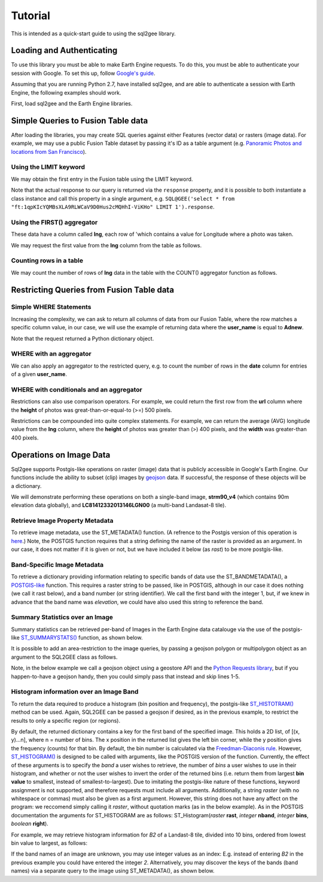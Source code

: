 Tutorial
========

This is intended as a quick-start guide to using the sql2gee library.

Loading and Authenticating
--------------------------

To use this library you must be able to make Earth Engine requests. To do this, you must be able to authenticate your
session with Google. To set this up, follow `Google's guide <https://developers.google.com/earth-engine/python_install>`_.

Assuming that you are running Python 2.7, have installed sql2gee, and are able to authenticate a session with Earth Engine,
the following examples should work.

First, load sql2gee and the Earth Engine libraries.

.. code-block:: python
   :linenos:

    >>>import ee
    >>>from sql2gee import SQL2GEE
    >>>ee.Initialize()


Simple Queries to Fusion Table data
-----------------------------------

After loading the libraries, you may create SQL queries against either Features (vector data) or rasters (image data).
For example, we may use a public Fusion Table dataset by passing it's ID as a table argument
(e.g. `Panoramic Photos and locations from San Francisco <https://fusiontables.google.com/data?docid=1qpKIcYQMBsXLA9RLWCaV9D0Hus2cMQHhI-ViKHo#rows:id=1>`_).

Using the LIMIT keyword
^^^^^^^^^^^^^^^^^^^^^^^

We may obtain the first entry in the Fusion table using the LIMIT keyword.

.. code-block:: python
   :linenos:

    >>>sql = 'select * from "ft:1qpKIcYQMBsXLA9RLWCaV9D0Hus2cMQHhI-ViKHo" LIMIT 1'
    >>>q = SQL2GEE(sql)
    >>>q.response
    {u'columns': {u'date': u'Number',
                  u'height': u'Number',
                  u'lng': u'Number',
                  u'title': u'String',
                  u'url': u'String',
                  u'user_id': u'Number',
                  u'user_name': u'String',
                  u'width': u'Number'},
     u'features': [{u'geometry': {u'coordinates': [-122.199705, 37.808411],
                                  u'geodesic': True,
                                  u'type': u'Point'},
                    u'id': u'2',
                    u'properties': {u'date': 1169596800000,
                                    u'height': 375.0,
                                    u'lng': -122.199705,
                                    u'title': u'Oakland California LDS Temple',
                                    u'url': u'http://mw2.google.com/mw-panoramio/photos/medium/551255.jpg',
                                    u'user_id': 99249.0,
                                    u'user_name': u'shaunikadearman',
                                    u'width': 500.0},
                    u'type': u'Feature'}],
     u'properties': {u'DocID': u'1qpKIcYQMBsXLA9RLWCaV9D0Hus2cMQHhI-ViKHo',
                     u'name': u'SF Panoramio Photos +ID'},
     u'type': u'FeatureCollection'}

Note that the actual response to our query is returned via the ``response`` property, and it is possible to both
instantiate a class instance and call this property in a single argument, e.g.
``SQL@GEE('select * from "ft:1qpKIcYQMBsXLA9RLWCaV9D0Hus2cMQHhI-ViKHo" LIMIT 1').response``.


Using the FIRST() aggregator
^^^^^^^^^^^^^^^^^^^^^^^^^^^^

These data have a column called **lng**, each row of 'which contains a value for Longitude where a photo was taken.

We may request the first value from the **lng** column from the table as follows.

.. code-block:: python
   :linenos:

    >>>sql = 'SELECT FIRST(lng) from "ft:1qpKIcYQMBsXLA9RLWCaV9D0Hus2cMQHhI-ViKHo"'
    >>>q = SQL2GEE(sql)
    >>>q.response
    -122.199705

Counting rows in a table
^^^^^^^^^^^^^^^^^^^^^^^^

We may count the number of rows of **lng** data in the table with the COUNT() aggregator function as follows.

.. code-block:: python
   :linenos:

    >>>sql = 'SELECT COUNT(lng) from "ft:1qpKIcYQMBsXLA9RLWCaV9D0Hus2cMQHhI-ViKHo"'
    >>>q = SQL2GEE(sql)
    >>>q.response
    1919

Restricting Queries from Fusion Table data
------------------------------------------

Simple WHERE Statements
^^^^^^^^^^^^^^^^^^^^^^^

Increasing the complexity, we can ask to return all columns of data from our Fusion Table, where the row matches a specific column value,
in our case, we will use the example of returning data where the **user_name** is equal to **Adnew**.

.. code-block:: python
   :linenos:

    >>>sql = 'SELECT * from "ft:1qpKIcYQMBsXLA9RLWCaV9D0Hus2cMQHhI-ViKHo" WHERE user_name =Adnew'
    >>>q = SQL2GEE(sql)
    >>>q.response
    {u'columns': {u'date': u'Number',
                  u'height': u'Number',
                  u'lng': u'Number',
                  u'title': u'String',
                  u'url': u'String',
                  u'user_id': u'Number',
                  u'user_name': u'String',
                  u'width': u'Number'},
     u'features': [{u'geometry': {u'coordinates': [-122.478504, 37.825853],
                                  u'geodesic': True,
                                  u'type': u'Point'},
                    u'id': u'1053',
                    u'properties': {u'date': 1210377600000,
                                    u'height': 332.0,
                                    u'lng': -122.478504,
                                    u'title': u'San Francisco -  - Golden Gate Bridge',
                                    u'url': u'http://mw2.google.com/mw-panoramio/photos/medium/10085769.jpg',
                                    u'user_id': 949501.0,
                                    u'user_name': u'Adnew',
                                    u'width': 500.0},
                    u'type': u'Feature'},
                   {u'geometry': {u'coordinates': [-122.386322, 37.798798],
                                  u'geodesic': True,
                                  u'type': u'Point'},
                    u'id': u'1340',
                    u'properties': {u'date': 1300147200000,
                                    u'height': 358.0,
                                    u'lng': -122.386322,
                                    u'title': u'Oakland-Bay-Bridge',
                                    u'url': u'http://mw2.google.com/mw-panoramio/photos/medium/49518296.jpg',
                                    u'user_id': 949501.0,
                                    u'user_name': u'Adnew',
                                    u'width': 500.0},
                    u'type': u'Feature'}],
     u'properties': {u'DocID': u'1qpKIcYQMBsXLA9RLWCaV9D0Hus2cMQHhI-ViKHo',
                     u'name': u'SF Panoramio Photos +ID'},
     u'type': u'FeatureCollection'}

Note that the request returned a Python dictionary object.


WHERE with an aggregator
^^^^^^^^^^^^^^^^^^^^^^^^

We can also apply an aggregator to the restricted query, e.g. to count the number of rows in the **date** column for entries
of a given **user_name**.

.. code-block:: python
   :linenos:

    >>>sql = 'SELECT COUNT(date) from "ft:1qpKIcYQMBsXLA9RLWCaV9D0Hus2cMQHhI-ViKHo" WHERE user_name = Alfred Mueller'
    >>>q = SQL2GEE(sql)
    >>>q.response
    6

WHERE with conditionals and an aggregator
^^^^^^^^^^^^^^^^^^^^^^^^^^^^^^^^^^^^^^^^^

Restrictions can also use comparison operators. For example, we could return the first row from the **url** column where
the **height** of photos was great-than-or-equal-to (>=) 500 pixels.

.. code-block:: python
   :linenos:

    >>>sql = 'SELECT FIRST(url) from "ft:1qpKIcYQMBsXLA9RLWCaV9D0Hus2cMQHhI-ViKHo" WHERE height >= 500'
    >>>q = SQL2GEE(sql)
    >>>q.response
    u'http://mw2.google.com/mw-panoramio/photos/medium/1529603.jpg'

Restrictions can be compounded into quite complex statements. For example, we can return the average (AVG) longitude
value from the **lng** column, where the **height** of photos was greater than (>) 400 pixels, and the **width** was
greater-than 400 pixels.

.. code-block:: python
   :linenos:

    >>>sql = 'SELECT AVG(lng) from "ft:1qpKIcYQMBsXLA9RLWCaV9D0Hus2cMQHhI-ViKHo" WHERE height > 400 AND width > 400'
    >>>q = SQL2GEE(sql)
    >>>q.response
    -122.36732296666668


Operations on Image Data
------------------------

Sql2gee supports Postgis-like operations on raster (image) data that is publicly accessible in Google's Earth Engine.
Our functions include the ability to subset (clip) images by `geojson <http://geojson.org>`_ data.
If successful, the response of these objects will be a dictionary.

We will demonstrate performing these operations on both a single-band image, **strm90_v4** (which contains 90m
elevation data globally), and **LC81412332013146LGN00** (a multi-band Landasat-8 tile).

Retrieve Image Property Metadata
^^^^^^^^^^^^^^^^^^^^^^^^^^^^^^^^

To retrieve image metadata, use the ST_METADATA() function. (A refrence to the Postgis version of this operation is
`here <http://postgis.net/docs/RT_ST_MetaData.html>`_.) Note, the POSTGIS function requires that a string defining the
name of the raster is provided as an argument. In our case, it does not matter if it is given or not, but we have
included it below (as `rast`) to be more postgis-like.

.. code-block:: python
   :linenos:

    >>>sql = 'SELECT ST_METADATA(rast) from srtm90_v4'
    >>>q = SQL2GEE(sql)
    >>>q.response
    {u'system:asset_size': 18827626666,
     u'system:time_end': 951177600000,
     u'system:time_start': 950227200000}


Band-Specific Image Metadata
^^^^^^^^^^^^^^^^^^^^^^^^^^^^

To retrieve a dictionary providing information relating to specific bands of data use the ST_BANDMETADATA(), a
`POSTGIS-like <http://postgis.net/docs/manual-dev/RT_ST_BandMetaData.html>`_ function.
This requires a raster string to be passed, like in POSTGIS, although in our case it does nothing (we call it
rast below), and a band number (or string identifier). We call the first band with the integer 1, but, if we knew in
advance that the band name was *elevation*, we could have also used this string to reference the band.

.. code-block:: python
   :linenos:

    >>>sql = 'SELECT ST_BANDMETADATA(rast, 1) from srtm90_v4' # could use either 1 or the name of the band (elevation)
    >>>q = SQL2GEE(sql)
    >>>q.response
    {u'crs': u'EPSG:4326',
     u'crs_transform': [0.000833333333333,
                        0.0,
                        -180.0,
                        0.0,
                        -0.000833333333333,
                        60.0],
     u'data_type': {u'max': 32767,
                    u'min': -32768,
                    u'precision': u'int',
                    u'type': u'PixelType'},
     u'dimensions': [432000, 144000],
     u'id': u'elevation'}

Summary Statistics over an Image
^^^^^^^^^^^^^^^^^^^^^^^^^^^^^^^^

Summary statistics can be retrieved per-band of Images in the Earth Engine data catalouge via the use of the postgis-like
`ST_SUMMARYSTATS() <http://postgis.net/docs/RT_ST_SummaryStats.html>`_ function, as shown below.

.. code-block:: python
   :linenos:

    >>>sql = 'SELECT ST_SUMMARYSTATS() from srtm90_v4'
    >>>q = SQL2GEE(sql)
    >>>q.response
    {u'elevation': {'count': 2747198,
                    'max': 7159,
                    'mean': 689.8474833769903,
                    'min': -415,
                    'stdev': 865.9582784994756,
                    'sum': 1859471136.0274282}}

It is possible to add an area-restriction to the image queries, by passing a geojson polygon or multipolygon object as an
argument to the SQL2GEE class as follows.

Note, in the below example we call a geojson object using a geostore API and the
`Python Requests library <http://docs.python-requests.org/en/master/>`_, but if you happen-to-have a geojson handy, then
you could simply pass that instead and skip lines 1-5.

.. code-block:: python
   :linenos:

    >>>import requests
    >>>gstore = "http://staging-api.globalforestwatch.org/geostore/4531cca6a8ddcf01bccf302b3dd7ae3f"
    >>>r = requests.get(gstore)
    >>>j = r.json()
    >>>j = j.get('data').get('attributes').get('geojson')

    >>>sql = "SELECT ST_SUMMARYSTATS() FROM srtm90_v4"
    >>>q = SQL2GEE(sql, geojson=j)
    {u'elevation': {'count': 118037,
                    'max': 489,
                    'mean': 326.5521573743826,
                    'min': 126,
                    'stdev': 75.69057079693977,
                    'sum': 38545237.0}}


Histogram information over an Image Band
^^^^^^^^^^^^^^^^^^^^^^^^^^^^^^^^^^^^^^^^

To return the data required to produce a histogram (bin position and frequency), the postgis-like `ST_HISTOTRAM() <http://postgis.net/docs/manual-dev/RT_ST_Histogram.html>`_ method can be used.
Again, SQL2GEE can be passed a geojson if desired, as in the previous example, to restrict the results to only a specific region (or regions).

.. code-block:: python
   :linenos:

    >>>sql = "SELECT ST_HISTOGRAM() FROM srtm90_v4"
    >>>q = SQL2GEE(sql)
    >>>q.response
    {u'elevation': [[-415.0, 14.0],
                    [-404.94156706507306, 6.0],
                    [-394.88313413014606, 3.0],
                    [-384.8247011952191, 1.0],
                    ...
                    [7128.824701195219, 0.0],
                    [7138.883134130146, 0.0],
                    [7148.941567065073, 0.0]]}

By default, the returned dictionary contains a key for the first band of the specified image. This holds a 2D list, of [(x, y)...n], where n = number of bins.
The x position in the returned list gives the left bin corner, while the y position gives the frequency (counts) for that bin. By default, the
bin number is calculated via the `Freedman-Diaconis rule <https://en.wikipedia.org/wiki/Freedman–Diaconis_rule>`_.
However, `ST_HISTOGRAM() <http://postgis.net/docs/manual-dev/RT_ST_Histogram.html>`_ is designed to be called with arguments, like the POSTGIS version of the function. Currently, the effect of these arguments
is to specify the *band* a user wishes to retrieve, the number of *bins* a user wishes to use in their histogram, and whether or not the user wishes to invert the order
of the returned bins (i.e. return them from largest **bin value** to smallest, instead of smallest-to-largest). Due to imitating the postgis-like nature of these functions,
keyword assignment is not supported, and therefore requests must include all arguments. Additionally, a string `raster` (with no whitespace or commas) must also be given as a first argument. However,
this string does not have any affect on the program: we reccomend simply calling it `raster`, without quotation marks (as in the below example).
As in the POSTGIS documentation the arguments for ST_HISTOGRAM are as follows: ST_Histogram(*raster* **rast**, *integer* **nband**, *integer* **bins**, *boolean* **right**).

For example, we may retrieve histogram information for `B2` of a Landast-8 tile, divided into 10 bins, ordered from lowest bin value to largest, as follows:

.. code-block:: python
   :linenos:

    >>>sql = "SELECT ST_HISTOGRAM(raster, B2, 10, true) FROM LC81412332013146LGN00"
    >>>q = SQL2GEE(sql)
    >>>q.response
    {'B2': [[6146.0, 1811731.7647058824],
            [7033.9, 1631439.6901960785],
            [7921.8, 2552924.3843137254],
            [8809.7, 3739584.364705882],
            [9697.6, 157919.0],
            [10585.5, 60484.25882352941],
            [11473.4, 28978.003921568627],
            [12361.3, 10498.752941176472],
            [13249.2, 2731.4980392156863],
            [14137.099999999999, 465.0]]}

If the band names of an image are unknown, you may use integer values as an index: E.g. instead of entering `B2` in the previous example
you could have entered the integer `2`. Alternatively, you may discover the keys of the bands (band names) via a separate query to the image using ST_METADATA(), as shown below.

.. code-block:: python
   :linenos:

    >>>sql = "SELECT ST_METADATA() FROM LC81412332013146LGN00"
    >>>q = SQL2GEE(sql)
    >>>q.response
    >>>for band in r.response['bands']:
    >>>    print(band['id'])
    B1
    B2
    B3
    B4
    B5
    B6
    B7
    B8
    B9
    B10
    B11
    BQA